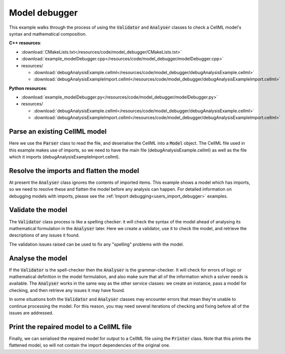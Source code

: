 .. _users_model_debugger:

Model debugger
==============
This example walks through the process of using the :code:`Validator` and :code:`Analyser` classes to check a CellML model's syntax and mathematical composition.

.. container:: directorylist

  **C++ resources**:
  
  - :download:`CMakeLists.txt</resources/code/model_debugger/CMakeLists.txt>`
  - :download:`example_modelDebugger.cpp</resources/code/model_debugger/modelDebugger.cpp>`
  - resources/
  
    - :download:`debugAnalysisExample.cellml</resources/code/model_debugger/debugAnalysisExample.cellml>`
    - :download:`debugAnalysisExampleImport.cellml</resources/code/model_debugger/debugAnalysisExampleImport.cellml>`

  **Python resources**:

  - :download:`example_modelDebugger.py</resources/code/model_debugger/modelDebugger.py>`
  - resources/
  
    - :download:`debugAnalysisExample.cellml</resources/code/model_debugger/debugAnalysisExample.cellml>`
    - :download:`debugAnalysisExampleImport.cellml</resources/code/model_debugger/debugAnalysisExampleImport.cellml>`

Parse an existing CellML model 
------------------------------
Here we use the :code:`Parser` class to read the file, and deserialise the CellML into a :code:`Model` object.
The CellML file used in this example makes use of imports, so we need to have the main file (debugAnalysisExample.cellml) as well as the file which it imports (debugAnalysisExampleImport.cellml).

.. tabs::

    .. tab:: C++ snippet

      .. literalinclude:: /resources/code/model_debugger/modelDebugger.cpp
        :language: c++
        :start-after: // STEP 1
        :end-before: // STEP 2

    .. tab:: Python snippet

      .. literalinclude:: /resources/code/model_debugger/modelDebugger.py
        :language: python
        :start-after: # STEP 1
        :end-before: # STEP 2

Resolve the imports and flatten the model
-----------------------------------------
At present the :code:`Analyser` class ignores the contents of imported items.  
This example shows a model which has imports, so we need to resolve these and flatten the model before any analysis can happen.
For detailed information on debugging models with imports, please see the :ref:`Import debugging<users_import_debugger>` examples.

.. tabs::

    .. tab:: C++ snippet

      .. literalinclude:: /resources/code/model_debugger/modelDebugger.cpp
        :language: c++
        :start-after: // STEP 2
        :end-before: // STEP 3

    .. tab:: Python snippet

      .. literalinclude:: /resources/code/model_debugger/modelDebugger.py
        :language: python
        :start-after: # STEP 2
        :end-before: # STEP 3

Validate the model
------------------
The :code:`Validator` class process is like a spelling checker: it will check the syntax of the model ahead of analysing its mathematical formulation in the :code:`Analyser` later.
Here we create a validator, use it to check the model, and retrieve the descriptions of any issues it found.

.. tabs::

    .. tab:: C++ snippet

      .. literalinclude:: /resources/code/model_debugger/modelDebugger.cpp
        :language: c++
        :start-after: // STEP 3
        :end-before: // STEP 4

    .. tab:: Python snippet

      .. literalinclude:: /resources/code/model_debugger/modelDebugger.py
        :language: python
        :start-after: # STEP 3
        :end-before: # STEP 4

The validation issues raised can be used to fix any "spelling" problems with the model.

.. tabs::

    .. tab:: C++ snippet

      .. literalinclude:: /resources/code/model_debugger/modelDebugger.cpp
        :language: c++
        :start-after: // STEP 4
        :end-before: // STEP 5

    .. tab:: Python snippet

      .. literalinclude:: /resources/code/model_debugger/modelDebugger.py
        :language: python
        :start-after: # STEP 4
        :end-before: # STEP 5

Analyse the model
-----------------
If the :code:`Validator` is the spell-checker then the :code:`Analyser` is the grammar-checker.
It will check for errors of logic or mathematical definition in the model formulation, and also make sure that all of the information which a solver needs is available.
The :code:`Analyser` works in the same way as the other service classes: we create an instance, pass a model for checking, and then retrieve any issues it may have found.

.. tabs::

    .. tab:: C++ snippet

      .. literalinclude:: /resources/code/model_debugger/modelDebugger.cpp
        :language: c++
        :start-after: // STEP 5
        :end-before: // STEP 6

    .. tab:: Python snippet

      .. literalinclude:: /resources/code/model_debugger/modelDebugger.py
        :language: python
        :start-after: # STEP 5
        :end-before: # STEP 6

.. container:: nb

    In some situations both the :code:`Validator` and :code:`Analyser` classes may encounter errors that mean they're unable to continue processing the model. 
    For this reason, you may need several iterations of checking and fixing before all of the issues are addressed.

.. tabs::

    .. tab:: C++ snippet

      .. literalinclude:: /resources/code/model_debugger/modelDebugger.cpp
        :language: c++
        :start-after: // STEP 6
        :end-before: // STEP 7

    .. tab:: Python snippet

      .. literalinclude:: /resources/code/model_debugger/modelDebugger.py
        :language: python
        :start-after: # STEP 6
        :end-before: # STEP 7

Print the repaired model to a CellML file
-----------------------------------------
Finally, we can serialised the repaired model for output to a CellML file using the :code:`Printer` class.
Note that this prints the flattened model, so will not contain the import dependencies of the original one.

.. tabs::

    .. tab:: C++ snippet

      .. literalinclude:: /resources/code/model_debugger/modelDebugger.cpp
        :language: c++
        :start-after: // STEP 7
        :end-before: // END

    .. tab:: Python snippet

      .. literalinclude:: /resources/code/model_debugger/modelDebugger.py
        :language: python
        :start-after: # STEP 7
        :end-before: # END

